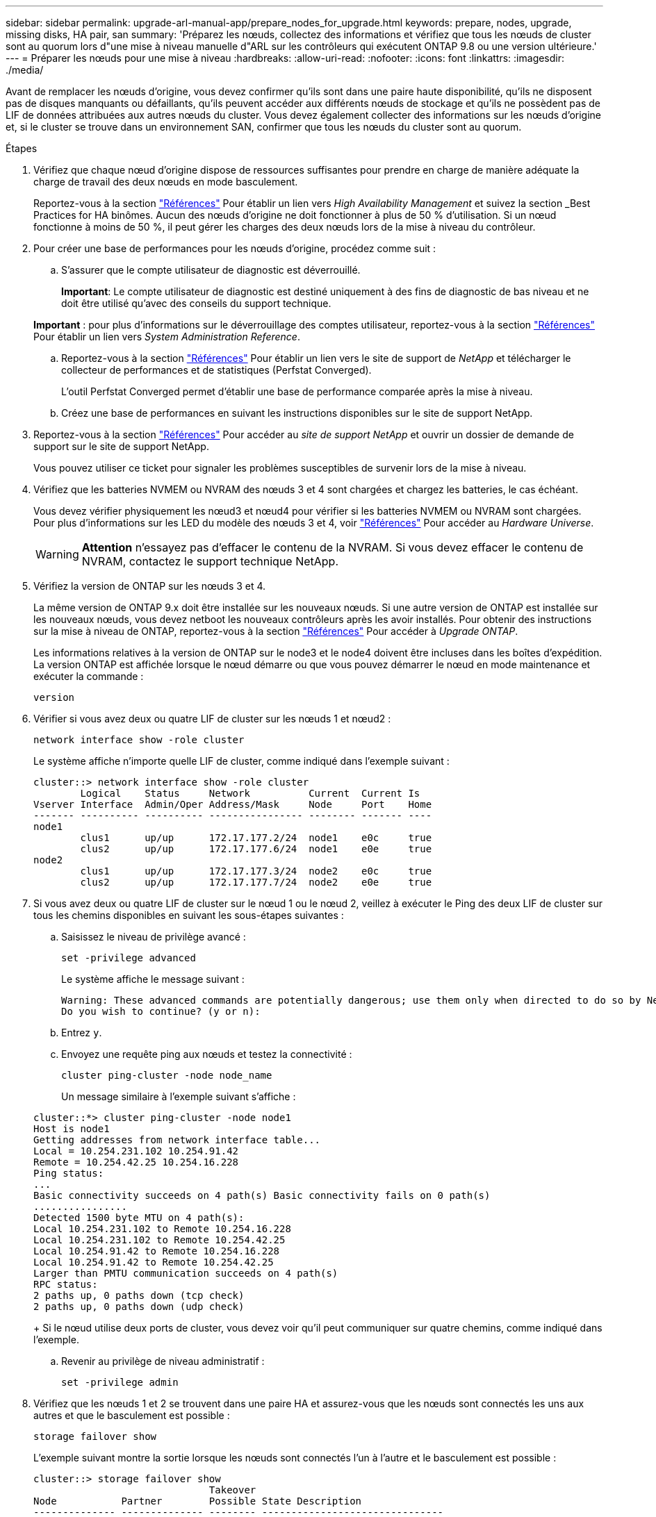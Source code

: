 ---
sidebar: sidebar 
permalink: upgrade-arl-manual-app/prepare_nodes_for_upgrade.html 
keywords: prepare, nodes, upgrade, missing disks, HA pair, san 
summary: 'Préparez les nœuds, collectez des informations et vérifiez que tous les nœuds de cluster sont au quorum lors d"une mise à niveau manuelle d"ARL sur les contrôleurs qui exécutent ONTAP 9.8 ou une version ultérieure.' 
---
= Préparer les nœuds pour une mise à niveau
:hardbreaks:
:allow-uri-read: 
:nofooter: 
:icons: font
:linkattrs: 
:imagesdir: ./media/


[role="lead"]
Avant de remplacer les nœuds d'origine, vous devez confirmer qu'ils sont dans une paire haute disponibilité, qu'ils ne disposent pas de disques manquants ou défaillants, qu'ils peuvent accéder aux différents nœuds de stockage et qu'ils ne possèdent pas de LIF de données attribuées aux autres nœuds du cluster. Vous devez également collecter des informations sur les nœuds d'origine et, si le cluster se trouve dans un environnement SAN, confirmer que tous les nœuds du cluster sont au quorum.

.Étapes
. Vérifiez que chaque nœud d'origine dispose de ressources suffisantes pour prendre en charge de manière adéquate la charge de travail des deux nœuds en mode basculement.
+
Reportez-vous à la section link:other_references.html["Références"] Pour établir un lien vers _High Availability Management_ et suivez la section _Best Practices for HA binômes. Aucun des nœuds d'origine ne doit fonctionner à plus de 50 % d'utilisation. Si un nœud fonctionne à moins de 50 %, il peut gérer les charges des deux nœuds lors de la mise à niveau du contrôleur.

. Pour créer une base de performances pour les nœuds d'origine, procédez comme suit :
+
.. S'assurer que le compte utilisateur de diagnostic est déverrouillé.
+
*Important*: Le compte utilisateur de diagnostic est destiné uniquement à des fins de diagnostic de bas niveau et ne doit être utilisé qu'avec des conseils du support technique.

+
*Important* : pour plus d'informations sur le déverrouillage des comptes utilisateur, reportez-vous à la section link:other_references.html["Références"] Pour établir un lien vers _System Administration Reference_.

.. Reportez-vous à la section link:other_references.html["Références"] Pour établir un lien vers le site de support de _NetApp_ et télécharger le collecteur de performances et de statistiques (Perfstat Converged).
+
L'outil Perfstat Converged permet d'établir une base de performance comparée après la mise à niveau.

.. Créez une base de performances en suivant les instructions disponibles sur le site de support NetApp.


. Reportez-vous à la section link:other_references.html["Références"] Pour accéder au _site de support NetApp_ et ouvrir un dossier de demande de support sur le site de support NetApp.
+
Vous pouvez utiliser ce ticket pour signaler les problèmes susceptibles de survenir lors de la mise à niveau.

. Vérifiez que les batteries NVMEM ou NVRAM des nœuds 3 et 4 sont chargées et chargez les batteries, le cas échéant.
+
Vous devez vérifier physiquement les nœud3 et nœud4 pour vérifier si les batteries NVMEM ou NVRAM sont chargées. Pour plus d'informations sur les LED du modèle des nœuds 3 et 4, voir link:other_references.html["Références"] Pour accéder au _Hardware Universe_.

+

WARNING: *Attention* n'essayez pas d'effacer le contenu de la NVRAM. Si vous devez effacer le contenu de NVRAM, contactez le support technique NetApp.

. Vérifiez la version de ONTAP sur les nœuds 3 et 4.
+
La même version de ONTAP 9.x doit être installée sur les nouveaux nœuds. Si une autre version de ONTAP est installée sur les nouveaux nœuds, vous devez netboot les nouveaux contrôleurs après les avoir installés. Pour obtenir des instructions sur la mise à niveau de ONTAP, reportez-vous à la section link:other_references.html["Références"] Pour accéder à _Upgrade ONTAP_.

+
Les informations relatives à la version de ONTAP sur le node3 et le node4 doivent être incluses dans les boîtes d'expédition. La version ONTAP est affichée lorsque le nœud démarre ou que vous pouvez démarrer le nœud en mode maintenance et exécuter la commande :

+
`version`

. Vérifier si vous avez deux ou quatre LIF de cluster sur les nœuds 1 et nœud2 :
+
`network interface show -role cluster`

+
Le système affiche n'importe quelle LIF de cluster, comme indiqué dans l'exemple suivant :

+
....
cluster::> network interface show -role cluster
        Logical    Status     Network          Current  Current Is
Vserver Interface  Admin/Oper Address/Mask     Node     Port    Home
------- ---------- ---------- ---------------- -------- ------- ----
node1
        clus1      up/up      172.17.177.2/24  node1    e0c     true
        clus2      up/up      172.17.177.6/24  node1    e0e     true
node2
        clus1      up/up      172.17.177.3/24  node2    e0c     true
        clus2      up/up      172.17.177.7/24  node2    e0e     true
....
. Si vous avez deux ou quatre LIF de cluster sur le nœud 1 ou le nœud 2, veillez à exécuter le Ping des deux LIF de cluster sur tous les chemins disponibles en suivant les sous-étapes suivantes :
+
.. Saisissez le niveau de privilège avancé :
+
`set -privilege advanced`

+
Le système affiche le message suivant :

+
....
Warning: These advanced commands are potentially dangerous; use them only when directed to do so by NetApp personnel.
Do you wish to continue? (y or n):
....
.. Entrez `y`.
.. Envoyez une requête ping aux nœuds et testez la connectivité :
+
`cluster ping-cluster -node node_name`

+
Un message similaire à l'exemple suivant s'affiche :

+
....
cluster::*> cluster ping-cluster -node node1
Host is node1
Getting addresses from network interface table...
Local = 10.254.231.102 10.254.91.42
Remote = 10.254.42.25 10.254.16.228
Ping status:
...
Basic connectivity succeeds on 4 path(s) Basic connectivity fails on 0 path(s)
................
Detected 1500 byte MTU on 4 path(s):
Local 10.254.231.102 to Remote 10.254.16.228
Local 10.254.231.102 to Remote 10.254.42.25
Local 10.254.91.42 to Remote 10.254.16.228
Local 10.254.91.42 to Remote 10.254.42.25
Larger than PMTU communication succeeds on 4 path(s)
RPC status:
2 paths up, 0 paths down (tcp check)
2 paths up, 0 paths down (udp check)
....
+
Si le nœud utilise deux ports de cluster, vous devez voir qu'il peut communiquer sur quatre chemins, comme indiqué dans l'exemple.

.. Revenir au privilège de niveau administratif :
+
`set -privilege admin`



. Vérifiez que les nœuds 1 et 2 se trouvent dans une paire HA et assurez-vous que les nœuds sont connectés les uns aux autres et que le basculement est possible :
+
`storage failover show`

+
L'exemple suivant montre la sortie lorsque les nœuds sont connectés l'un à l'autre et le basculement est possible :

+
....
cluster::> storage failover show
                              Takeover
Node           Partner        Possible State Description
-------------- -------------- -------- -------------------------------
node1          node2          true     Connected to node2
node2          node1          true     Connected to node1
....
+
Un nœud ne doit pas faire l'objet d'un retour partiel. L'exemple suivant montre que le nœud 1 est en retour partiel :

+
....
cluster::> storage failover show
                              Takeover
Node           Partner        Possible State Description
-------------- -------------- -------- -------------------------------
node1          node2          true     Connected to node2, Partial giveback
node2          node1          true     Connected to node1
....
+
Si l'un des nœuds est en cours de rétablissement partiel, utilisez le `storage failover giveback` pour effectuer le retour, puis utilisez la commande `storage failover show-giveback` commande afin de s'assurer qu'aucun agrégat n'a toujours besoin d'être redonné. Pour obtenir des informations détaillées sur les commandes, reportez-vous à link:other_references.html["Références"] Pour établir un lien vers _High Availability Management_.

. [[man_prepare_nodes_step9]]Confirmez que ni le nœud1 ni le nœud2 ne possède les agrégats pour lesquels il s'agit du propriétaire actuel (mais pas le propriétaire du domicile) :
+
`storage aggregate show -nodes _node_name_ -is-home false -fields owner-name, home-name, state`

+
Si ni le nœud1 ni le nœud2 ne possède des agrégats pour lesquels il s'agit du propriétaire actuel (mais pas le propriétaire du domicile), le système renvoie un message semblable à l'exemple suivant :

+
....
cluster::> storage aggregate show -node node2 -is-home false -fields owner-name,homename,state
There are no entries matching your query.
....
+
L'exemple suivant montre la sortie de la commande pour un nœud nommé node2 qui est le propriétaire du home, mais pas le propriétaire actuel, de quatre agrégats :

+
....
cluster::> storage aggregate show -node node2 -is-home false
               -fields owner-name,home-name,state

aggregate     home-name    owner-name   state
------------- ------------ ------------ ------
aggr1         node1        node2        online
aggr2         node1        node2        online
aggr3         node1        node2        online
aggr4         node1        node2        online

4 entries were displayed.
....
. Effectuer l'une des actions suivantes :
+
[cols="35,65"]
|===
| Si la commande dans <<man_prepare_nodes_step9,Étape 9>>... | Alors... 


| Sortie vide | Ignorez l'étape 11 et passez à <<man_prepare_nodes_step12,Étape 12>>. 


| Sortie | Accédez à <<man_prepare_nodes_step11,Étape 11>>. 
|===
. [[man_prepare_nodes_step11]]] si le nœud1 ou le nœud2 possède des agrégats pour lesquels il s'agit du propriétaire actuel, mais pas du propriétaire de la maison, procédez comme suit :
+
.. Renvoyez les agrégats actuellement détenus par le nœud partenaire au nœud propriétaire de rattachement :
+
`storage failover giveback -ofnode _home_node_name_`

.. Vérifiez que ni le nœud1 ni le nœud2 ne possède toujours des agrégats pour lesquels il s'agit du propriétaire actuel (mais pas le propriétaire du domicile) :
+
`storage aggregate show -nodes _node_name_ -is-home false -fields owner-name, home-name, state`

+
L'exemple suivant montre la sortie de la commande lorsqu'un nœud est à la fois le propriétaire actuel et le propriétaire du domicile des agrégats :

+
....
cluster::> storage aggregate show -nodes node1
          -is-home true -fields owner-name,home-name,state

aggregate     home-name    owner-name   state
------------- ------------ ------------ ------
aggr1         node1        node1        online
aggr2         node1        node1        online
aggr3         node1        node1        online
aggr4         node1        node1        online

4 entries were displayed.
....


. [[man_prepare_nodes_step12]] Confirmez que les nœuds 1 et 2 peuvent accéder l'un à l'autre au stockage et vérifiez qu'aucun disque n'est manquant :
+
`storage failover show -fields local-missing-disks,partner-missing-disks`

+
L'exemple suivant montre la sortie lorsqu'aucun disque n'est manquant :

+
....
cluster::> storage failover show -fields local-missing-disks,partner-missing-disks

node     local-missing-disks partner-missing-disks
-------- ------------------- ---------------------
node1    None                None
node2    None                None
....
+
Si des disques sont manquants, reportez-vous à la section link:other_references.html["Références"] Pour lier la gestion des _disques et des agrégats à la CLI_, _gestion du stockage logique avec CLI_ et _High Availability management_ afin de configurer le stockage pour la paire HA.

. Confirmer que les nœuds 1 et 2 sont en bonne santé et admissibles à participer au groupe :
+
`cluster show`

+
L'exemple suivant montre la sortie lorsque les deux nœuds sont éligibles et fonctionnent correctement :

+
....
cluster::> cluster show

Node                  Health  Eligibility
--------------------- ------- ------------
node1                 true    true
node2                 true    true
....
. Définissez le niveau de privilège sur avancé :
+
`set -privilege advanced`

. [[man_prepare_nodes_step15]] Confirmez que le nœud1 et le nœud2 exécutent la même version de ONTAP :
+
`system node image show -node _node1,node2_ -iscurrent true`

+
L'exemple suivant montre la sortie de la commande :

+
....
cluster::*> system node image show -node node1,node2 -iscurrent true

                 Is      Is                Install
Node     Image   Default Current Version   Date
-------- ------- ------- ------- --------- -------------------
node1
         image1  true    true    9.1         2/7/2017 20:22:06
node2
         image1  true    true    9.1         2/7/2017 20:20:48

2 entries were displayed.
....
. Vérifiez que le nœud 1 ou le nœud 2 ne possède aucune LIF de données appartenant à d'autres nœuds du cluster et que celui-ci est vérifié `Current Node` et `Is Home` colonnes dans la sortie :
+
`network interface show -role data -is-home false -curr-node _node_name_`

+
L'exemple suivant montre la sortie lorsque le nœud 1 n'a pas de LIFs appartenant à d'autres nœuds du cluster :

+
....
cluster::> network interface show -role data -is-home false -curr-node node1
 There are no entries matching your query.
....
+
L'exemple suivant montre la sortie lorsque le nœud 1 possède des LIFs de données détenues en privé par l'autre nœud :

+
....
cluster::> network interface show -role data -is-home false -curr-node node1

            Logical    Status     Network            Current       Current Is
Vserver     Interface  Admin/Oper Address/Mask       Node          Port    Home
----------- ---------- ---------- ------------------ ------------- ------- ----
vs0
            data1      up/up      172.18.103.137/24  node1         e0d     false
            data2      up/up      172.18.103.143/24  node1         e0f     false

2 entries were displayed.
....
. Si la sortie est entrée <<man_prepare_nodes_step15,Étape 15>> Indique que le nœud 1 ou le nœud 2 possède des LIF de données détenues par d'autres nœuds du cluster, afin de migrer les LIF de données hors du nœud 1 ou du nœud 2 :
+
`network interface revert -vserver * -lif *`

+
Pour des informations détaillées sur le `network interface revert` commande, voir link:other_references.html["Références"] Pour lier les commandes _ONTAP 9 : Manuel page Reference_.

. Vérifier si le nœud 1 ou le nœud 2 possède des disques défectueux :
+
`storage disk show -nodelist _node1,node2_ -broken`

+
Si l'un des disques est défectueux, supprimez-les en suivant les instructions de la section _Disk and Aggregate management à l'aide de la CLI_. (Voir link:other_references.html["Références"] Pour établir un lien vers _Disk et la gestion de l'agrégat avec l'interface de ligne de commande_.)

. Collectez des informations sur node1 et node2 en effectuant les sous-étapes suivantes et en enregistrant la sortie de chaque commande :
+
[NOTE]
====
** Vous utiliserez ces informations plus tard dans la procédure.
** Si vous possédez un système doté de plus de deux ports de cluster par nœud, par exemple un système FAS8080 ou AFF8080, avant de démarrer la mise à niveau, vous devez migrer et ré-home les LIF de cluster sur deux ports de cluster par nœud. Si vous effectuez la mise à niveau du contrôleur avec plus de deux ports de cluster par nœud, des LIF de cluster risquent d'être manquantes sur le nouveau contrôleur après la mise à niveau.


====
+
.. Enregistrez le modèle, l'ID du système et le numéro de série des deux nœuds :
+
`system node show -node _node1,node2_ -instance`

+

NOTE: Vous utiliserez les informations pour réaffecter des disques et désaffecter les nœuds d'origine.

.. Entrez la commande suivante sur les nœuds 1 et 2, et notez les informations sur les tiroirs, le nombre de disques de chaque tiroir, les détails du stockage Flash, la mémoire, la mémoire NVRAM et les cartes réseau depuis la sortie :
+
`run -node _node_name_ sysconfig`

+

NOTE: Vous pouvez utiliser ces informations pour identifier des pièces ou des accessoires que vous souhaitez transférer vers node3 ou node4. Si vous ne savez pas si les nœuds sont des systèmes V-Series ou si vous disposez du logiciel de virtualisation FlexArray, vous pouvez également l'apprendre de la sortie.

.. Entrez la commande suivante sur les nœuds 1 et 2, puis enregistrez les agrégats en ligne sur les deux nœuds :
+
`storage aggregate show -node _node_name_ -state online`

+

NOTE: Vous pouvez utiliser ces informations ainsi que les informations de la sous-étape suivante pour vérifier que les agrégats et les volumes restent en ligne tout au long de la procédure, à l'exception de la brève période pendant laquelle ils sont hors ligne pendant le transfert.

.. [[man_prepare_nodes_step19]]Entrez la commande suivante sur les nœuds 1 et 2 et enregistrez les volumes hors ligne sur les deux nœuds :
+
`volume show -node _node_name_ -state offline`

+

NOTE: Après la mise à niveau, vous exécuteront de nouveau la commande et comparerez la sortie avec la sortie de cette étape pour voir si d'autres volumes se sont déconnectés.



. Entrez les commandes suivantes pour vérifier si des groupes d'interfaces ou des VLAN sont configurés sur le nœud 1 ou le nœud 2 :
+
`network port ifgrp show`

+
`network port vlan show`

+
Notez que les groupes d'interface ou les VLAN sont configurés sur le node1 ou le node2 ; vous avez besoin de ces informations à l'étape suivante et ultérieurement de la procédure.

. Pour vérifier que les ports physiques peuvent être correctement mappés ultérieurement au cours de la procédure, procédez comme suit sur les sous-étapes suivantes du node1 et du node2 :
+
.. Entrez la commande suivante pour vérifier la présence de groupes de basculement sur le nœud autre que `clusterwide`:
+
`network interface failover-groups show`

+
Les Failover Groups regroupent les ensembles de ports réseau présents sur le système. Étant donné que la mise à niveau du matériel du contrôleur peut modifier l'emplacement des ports physiques, les groupes de basculement peuvent être modifiés par inadvertance au cours de la mise à niveau.

+
Le système affiche les groupes de basculement sur le nœud, comme illustré dans l'exemple suivant :

+
....
cluster::> network interface failover-groups show

Vserver             Group             Targets
------------------- ----------------- ----------
Cluster             Cluster           node1:e0a, node1:e0b
                                      node2:e0a, node2:e0b

fg_6210_e0c         Default           node1:e0c, node1:e0d
                                      node1:e0e, node2:e0c
                                      node2:e0d, node2:e0e

2 entries were displayed.
....
.. Si des groupes de basculement sont présents, ils sont différents de `clusterwide`, enregistrez les noms des groupes de basculement et les ports appartenant aux groupes de basculement.
.. Entrez la commande suivante pour vérifier s'il existe des VLAN configurés sur le nœud :
+
`network port vlan show -node _node_name_`

+
Les VLAN sont configurés sur des ports physiques. Si les ports physiques changent, les VLAN devront être recrétés ultérieurement dans la procédure.

+
Le système affiche les VLAN configurés sur le nœud, comme illustré dans l'exemple suivant :

+
....
cluster::> network port vlan show

Network Network
Node    VLAN Name Port    VLAN ID MAC Address
------  --------- ------- ------- ------------------
node1   e1b-70    e1b     70      00:15:17:76:7b:69
....
.. Si des VLAN sont configurés sur le nœud, notez le couplage de chaque port réseau et de l'ID VLAN.


. Effectuer l'une des actions suivantes :
+
[cols="35,65"]
|===
| Si les groupes d'interfaces ou LES VLAN sont... | Alors... 


| Sur le nœud 1 ou le nœud 2 | Terminé <<man_prepare_nodes_step23,Étape 23>> et <<man_prepare_nodes_step24,Étape 24>>. 


| Pas sur le nœud1 ou le nœud2 | Accédez à <<man_prepare_nodes_step24,Étape 24>>. 
|===
. [[man_prepare_nodes_step23]] si vous ne savez pas si le nœud1 et le nœud2 se trouvent dans un environnement SAN ou non-SAN, entrez la commande suivante et examinez sa sortie :
+
`network interface show -vserver _vserver_name_ -data-protocol iscsi|fcp`

+
Si ni iSCSI ni FC n'est configuré pour le SVM, la commande affiche un message similaire à l'exemple suivant :

+
....
cluster::> network interface show -vserver Vserver8970 -data-protocol iscsi|fcp
There are no entries matching your query.
....
+
Vous pouvez vérifier que le nœud se trouve dans un environnement NAS à l'aide de `network interface show` commande avec `-data-protocol nfs|cifs` paramètres.

+
Si iSCSI ou FC est configuré pour le SVM, la commande affiche un message similaire à l'exemple suivant :

+
....
cluster::> network interface show -vserver vs1 -data-protocol iscsi|fcp

         Logical    Status     Network            Current  Current Is
Vserver  Interface  Admin/Oper Address/Mask       Node     Port    Home
-------- ---------- ---------- ------------------ -------- ------- ----
vs1      vs1_lif1   up/down    172.17.176.20/24   node1    0d      true
....
. [[man_prepare_nodes_step24]]Vérifiez que tous les nœuds du cluster sont au quorum en effectuant les sous-étapes suivantes :
+
.. Saisissez le niveau de privilège avancé :
+
`set -privilege advanced`

+
Le système affiche le message suivant :

+
....
Warning: These advanced commands are potentially dangerous; use them only when directed to do so by NetApp personnel.
Do you wish to continue? (y or n):
....
.. Entrez `y`.
.. Vérifiez l'état du service du cluster dans le noyau, une fois pour chaque nœud :
+
`cluster kernel-service show`

+
Un message similaire à l'exemple suivant s'affiche :

+
....
cluster::*> cluster kernel-service show

Master        Cluster       Quorum        Availability  Operational
Node          Node          Status        Status        Status
------------- ------------- ------------- ------------- -------------
node1         node1         in-quorum     true          operational
              node2         in-quorum     true          operational

2 entries were displayed.
....
+
Les nœuds d'un cluster sont dans le quorum lorsqu'une simple majorité de nœuds sont en bon état et peuvent communiquer entre eux. Pour plus d'informations, reportez-vous à la section link:other_references.html["Références"] Pour établir un lien vers _System Administration Reference_.

.. Revenir au niveau de privilège administratif :
+
`set -privilege admin`



. Effectuer l'une des actions suivantes :
+
[cols="35,65"]
|===
| Si le cluster... | Alors... 


| A configuré SAN | Accédez à <<man_prepare_nodes_step26,Étape 26>>. 


| Aucun SAN n'est configuré | Accédez à <<man_prepare_nodes_step29,Étape 29>>. 
|===
. [[man_prepare_nodes_step26]]vérifier la présence de LIF SAN sur le nœud1 et le nœud2 pour chaque SVM dont le service SAN iSCSI ou FC est activé en entrant la commande suivante et en examinant sa sortie :
+
`network interface show -data-protocol iscsi|fcp -home-node _node_name_`

+
La commande affiche les informations San LIF pour les nœuds 1 et 2. Les exemples suivants présentent l'état dans la colonne Status Admin/Oper en tant que up/up, indiquant que le service SAN iSCSI et FC sont activés :

+
....
cluster::> network interface show -data-protocol iscsi|fcp
            Logical    Status     Network                  Current   Current Is
Vserver     Interface  Admin/Oper Address/Mask             Node      Port    Home
----------- ---------- ---------- ------------------       --------- ------- ----
a_vs_iscsi  data1      up/up      10.228.32.190/21         node1     e0a     true
            data2      up/up      10.228.32.192/21         node2     e0a     true

b_vs_fcp    data1      up/up      20:09:00:a0:98:19:9f:b0  node1     0c      true
            data2      up/up      20:0a:00:a0:98:19:9f:b0  node2     0c      true

c_vs_iscsi_fcp data1   up/up      20:0d:00:a0:98:19:9f:b0  node2     0c      true
            data2      up/up      20:0e:00:a0:98:19:9f:b0  node2     0c      true
            data3      up/up      10.228.34.190/21         node2     e0b     true
            data4      up/up      10.228.34.192/21         node2     e0b     true
....
+
Vous pouvez également afficher des informations plus détaillées sur les LIF en entrant la commande suivante :

+
`network interface show -instance -data-protocol iscsi|fcp`

. Capturer la configuration par défaut de n'importe quel port FC sur les nœuds d'origine en saisissant la commande suivante et en enregistrant la sortie de vos systèmes :
+
`ucadmin show`

+
La commande affiche des informations concernant tous les ports FC du cluster, comme illustré dans l'exemple suivant :

+
....
cluster::> ucadmin show

                Current Current   Pending Pending   Admin
Node    Adapter Mode    Type      Mode    Type      Status
------- ------- ------- --------- ------- --------- -----------
node1   0a      fc      initiator -       -         online
node1   0b      fc      initiator -       -         online
node1   0c      fc      initiator -       -         online
node1   0d      fc      initiator -       -         online
node2   0a      fc      initiator -       -         online
node2   0b      fc      initiator -       -         online
node2   0c      fc      initiator -       -         online
node2   0d      fc      initiator -       -         online
8 entries were displayed.
....
+
Vous pouvez utiliser les informations après la mise à niveau pour définir la configuration des ports FC sur les nouveaux nœuds.

. Si vous mettez à niveau un système V-Series ou un système avec le logiciel de virtualisation FlexArray, capturez les informations relatives à la topologie des nœuds d'origine en entrant la commande suivante et en enregistrant le résultat :
+
`storage array config show -switch`

+
Le système affiche les informations relatives à la topologie, comme le montre l'exemple suivant :

+
....
cluster::> storage array config show -switch

      LUN LUN                                  Target Side Initiator Side Initi-
Node  Grp Cnt Array Name    Array Target Port  Switch Port Switch Port    ator
----- --- --- ------------- ------------------ ----------- -------------- ------
node1 0   50  I_1818FAStT_1
                            205700a0b84772da   vgbr6510a:5  vgbr6510s164:3  0d
                            206700a0b84772da   vgbr6510a:6  vgbr6510s164:4  2b
                            207600a0b84772da   vgbr6510b:6  vgbr6510s163:1  0c
node2 0   50  I_1818FAStT_1
                            205700a0b84772da   vgbr6510a:5  vgbr6510s164:1  0d
                            206700a0b84772da   vgbr6510a:6  vgbr6510s164:2  2b
                            207600a0b84772da   vgbr6510b:6  vgbr6510s163:3  0c
                            208600a0b84772da   vgbr6510b:5  vgbr6510s163:4  2a
7 entries were displayed.
....
. [[man_prepare_nodes_step29]]effectuez les sous-étapes suivantes :
+
.. Entrez la commande suivante sur l'un des nœuds d'origine et enregistrez le résultat :
+
`service-processor show -node * -instance`

+
Le système affiche des informations détaillées sur le processeur de service sur les deux nœuds.

.. Vérifiez que le statut du processeur de service est `online`.
.. Vérifiez que le réseau du processeur de service est configuré.
.. Enregistrez l'adresse IP et d'autres informations sur le processeur de service.
+
Vous pouvez réutiliser les paramètres réseau des périphériques de gestion à distance, dans ce cas les SP, du système d'origine pour les SP sur les nouveaux nœuds. Pour plus d'informations sur le processeur de service, reportez-vous à link:other_references.html["Références"] Pour établir un lien vers les _System Administration Reference_ et les _ONTAP 9 Commands: Manual page Reference_.



. [[man_prepare_nodes_step30]]si vous souhaitez que les nouveaux nœuds disposent de la même fonctionnalité sous licence que les nœuds d'origine, entrez la commande suivante pour afficher les licences de cluster sur le système d'origine :
+
`system license show -owner *`

+
L'exemple suivant montre les licences de site pour cluster1 :

+
....
system license show -owner *
Serial Number: 1-80-000013
Owner: cluster1

Package           Type    Description           Expiration
----------------- ------- --------------------- -----------
Base              site    Cluster Base License  -
NFS               site    NFS License           -
CIFS              site    CIFS License          -
SnapMirror        site    SnapMirror License    -
FlexClone         site    FlexClone License     -
SnapVault         site    SnapVault License     -
6 entries were displayed.
....
. Obtenir de nouvelles clés de licence pour les nouveaux nœuds sur le site _NetApp support site_. Reportez-vous à la section link:other_references.html["Références"] Lien vers _site de support NetApp_.
+
Si le site ne dispose pas des clés de licence dont vous avez besoin, contactez votre ingénieur commercial NetApp.

. Vérifiez si AutoSupport est activé sur le système d'origine en entrant la commande suivante sur chaque nœud et en examinant son résultat :
+
`system node autosupport show -node _node1,node2_`

+
Le résultat de la commande indique si le protocole AutoSupport est activé, comme illustré dans l'exemple suivant :

+
....
cluster::> system node autosupport show -node node1,node2

Node             State     From          To                Mail Hosts
---------------- --------- ------------- ----------------  ----------
node1            enable    Postmaster    admin@netapp.com  mailhost

node2            enable    Postmaster    -                 mailhost
2 entries were displayed.
....
. Effectuer l'une des actions suivantes :
+
[cols="35,65"]
|===
| Si le système d'origine... | Alors... 


| A activé AutoSupport...  a| 
.. Accédez à <<man_prepare_nodes_step34,Étape 34>>.
.. Accédez à la section link:get_address_key_management_server_encryption.html["Obtenir l'adresse IP d'un serveur de gestion externe des clés pour Storage Encryption"].




| AutoSupport n'est pas activé...  a| 
.. Activez AutoSupport en suivant les instructions de la _System Administration Reference_. (Voir link:other_references.html["Références"] Pour établir un lien vers _System Administration Reference_.)
+
*Remarque :* AutoSupport est activé par défaut lorsque vous configurez votre système de stockage pour la première fois. Bien que vous puissiez désactiver AutoSupport à tout moment, vous devez le laisser activé. L'activation d'AutoSupport peut considérablement aider à identifier les problèmes et les solutions qui pourraient survenir sur votre système de stockage.

.. Accédez au link:get_address_key_management_server_encryption.html["Obtenir l'adresse IP d'un serveur de gestion externe des clés pour Storage Encryption"] section.


|===
. [[man_prepare_nodes_step34]]Vérifiez que AutoSupport est configuré avec les informations de l'hôte de courrier et les ID de courrier électronique de destinataire en entrant la commande suivante sur les deux nœuds d'origine et en examinant la sortie :
+
`system node autosupport show -node node_name -instance`

+
Pour plus d'informations sur AutoSupport, reportez-vous à link:other_references.html["Références"] Pour établir un lien vers les _System Administration Reference_ et les _ONTAP 9 Commands: Manual page Reference_.

. [[man_prepare_nodes_ste35,étape 35]] Envoyer un message AutoSupport à NetApp pour le nœud 1 en entrant la commande suivante :
+
`system node autosupport invoke -node node1 -type all -message "Upgrading node1 from platform_old to platform_new"`

+

NOTE: N'envoyez pas de message AutoSupport à NetApp pour le noeud 2 à ce stade ; vous le faites plus tard dans la procédure.

. [[man_prepare_nodes_step36, étape 36]] Vérifiez que le message AutoSupport a été envoyé en entrant la commande suivante et en examinant sa sortie :
+
`system node autosupport show -node _node1_ -instance`

+
Les champs `Last Subject Sent:` et `Last Time Sent:` contient le titre du message du dernier message envoyé et l'heure à laquelle le message a été envoyé.

. Si votre système utilise des lecteurs auto-cryptés, consultez l'article de la base de connaissances https://kb.netapp.com/Advice_and_Troubleshooting/Data_Storage_Systems/FAS_Systems/How_to_tell_I_have_FIPS_drives_installed["Comment savoir si des lecteurs FIPS sont installés"^] Pour déterminer le type de disques à autocryptage utilisés sur la paire haute disponibilité que vous mettez à niveau. Le logiciel ONTAP prend en charge deux types de disques avec autocryptage :
+
--
** Disques SAS ou NVMe NetApp Storage Encryption (NSE) certifiés FIPS
** Disques NVMe non-FIPS à autochiffrement (SED)


[NOTE]
====
** Vous ne pouvez pas combiner des disques FIPS avec d'autres types de disques sur le même nœud ou la même paire HA.
** Vous pouvez utiliser les disques SED avec des disques sans cryptage sur le même nœud ou une paire haute disponibilité.


====
https://docs.netapp.com/us-en/ontap/encryption-at-rest/support-storage-encryption-concept.html#supported-self-encrypting-drive-types["En savoir plus sur les disques à autochiffrement pris en charge"^].

--

